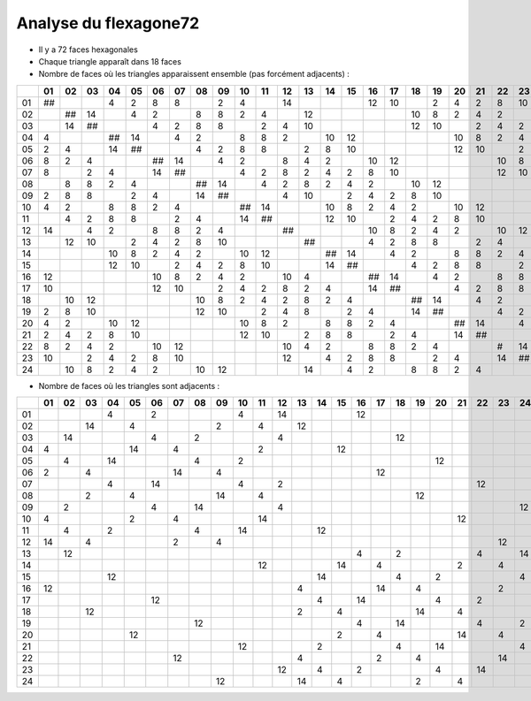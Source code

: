 ======================
Analyse du flexagone72
======================

- Il y a 72 faces hexagonales

- Chaque triangle apparaît dans 18 faces

- Nombre de faces où les triangles apparaissent ensemble (pas forcément adjacents) :

== == == == == == == == == == == == == == == == == == == == == == == == ==
\  01 02 03 04 05 06 07 08 09 10 11 12 13 14 15 16 17 18 19 20 21 22 23 24
== == == == == == == == == == == == == == == == == == == == == == == == ==
01 ##       4  2  8  8     2  4     14          12 10    2  4  2  8  10   
02    ## 14    4  2     8  8  2  4     12             10 8  2  4  2     10
03    14 ##       4  2  8  8     2  4  10             12 10    2  4  2  8 
04 4        ## 14    4  2     8  8  2     10 12             10 8  2  4  2 
05 2  4     14 ##       4  2  8  8     2  8  10             12 10    2  4 
06 8  2  4        ## 14    4  2     8  4  2     10 12             10 8  2 
07 8     2  4     14 ##       4  2  8  2  4  2  8  10             12 10   
08    8  8  2  4        ## 14    4  2  8  2  4  2     10 12             10
09 2  8  8     2  4     14 ##       4  10    2  4  2  8  10             12
10 4  2     8  8  2  4        ## 14       10 8  2  4  2     10 12         
11    4  2  8  8     2  4     14 ##       12 10    2  4  2  8  10         
12 14    4  2     8  8  2  4        ##          10 8  2  4  2     10 12   
13    12 10    2  4  2  8  10          ##       4  2  8  8     2  4     14
14          10 8  2  4  2     10 12       ## 14    4  2     8  8  2  4    
15          12 10    2  4  2  8  10       14 ##       4  2  8  8     2  4 
16 12             10 8  2  4  2     10 4        ## 14    4  2     8  8  2 
17 10             12 10    2  4  2  8  2  4     14 ##       4  2  8  8    
18    10 12             10 8  2  4  2  8  2  4        ## 14    4  2     8 
19 2  8  10             12 10    2  4  8     2  4     14 ##       4  2  8 
20 4  2     10 12             10 8  2     8  8  2  4        ## 14    4  2 
21 2  4  2  8  10             12 10    2  8  8     2  4     14 ##       4 
22 8  2  4  2     10 12             10 4  2     8  8  2  4        #  14   
23 10    2  4  2  8  10             12    4  2  8  8     2  4     14 ##   
24    10 8  2  4  2     10 12          14    4  2     8  8  2  4        ##
== == == == == == == == == == == == == == == == == == == == == == == == ==

- Nombre de faces où les triangles sont adjacents :

== == == == == == == == == == == == == == == == == == == == == == == == ==
\  01 02 03 04 05 06 07 08 09 10 11 12 13 14 15 16 17 18 19 20 21 22 23 24
== == == == == == == == == == == == == == == == == == == == == == == == ==
01          4     2           4     14          12                        
02       14    4           2     4     12                                 
03    14          4     2           4                 12                  
04 4           14    4           2           12                           
05    4     14          4     2                             12            
06 2     4           14    4                       12                     
07          4     14          4     2                             12      
08       2     4           14    4                       12               
09    2           4     14          4                                   12
10 4           2     4           14                            12         
11    4     2           4     14          12                              
12 14    4           2     4                                         12   
13    12                                        4     2           4     14
14                               12          14    4           2     4    
15          12                            14          4     2           4 
16 12                                  4           14    4           2    
17                12                      4     14          4     2       
18       12                            2     4           14    4          
19                      12                      4     14          4     2 
20             12                            2     4           14    4    
21                            12          2           4     14          4 
22                   12                4           2     4           14   
23                                  12    4     2           4     14      
24                         12          14    4           2     4          
== == == == == == == == == == == == == == == == == == == == == == == == ==
